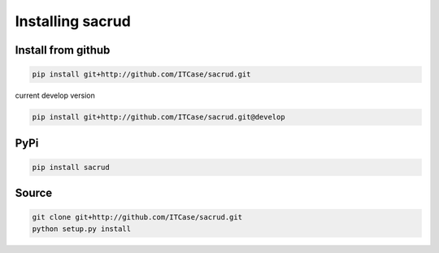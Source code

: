 Installing sacrud
=================

Install from github
-------------------

.. code::

    pip install git+http://github.com/ITCase/sacrud.git

current develop version

.. code::

    pip install git+http://github.com/ITCase/sacrud.git@develop

PyPi
----

.. code::

    pip install sacrud

Source
------

.. code::

    git clone git+http://github.com/ITCase/sacrud.git
    python setup.py install
